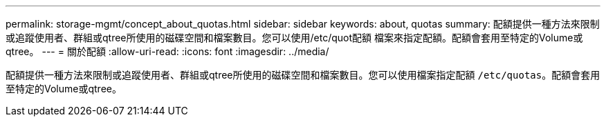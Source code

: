 ---
permalink: storage-mgmt/concept_about_quotas.html 
sidebar: sidebar 
keywords: about, quotas 
summary: 配額提供一種方法來限制或追蹤使用者、群組或qtree所使用的磁碟空間和檔案數目。您可以使用/etc/quot配額 檔案來指定配額。配額會套用至特定的Volume或qtree。 
---
= 關於配額
:allow-uri-read: 
:icons: font
:imagesdir: ../media/


[role="lead"]
配額提供一種方法來限制或追蹤使用者、群組或qtree所使用的磁碟空間和檔案數目。您可以使用檔案指定配額 `/etc/quotas`。配額會套用至特定的Volume或qtree。
